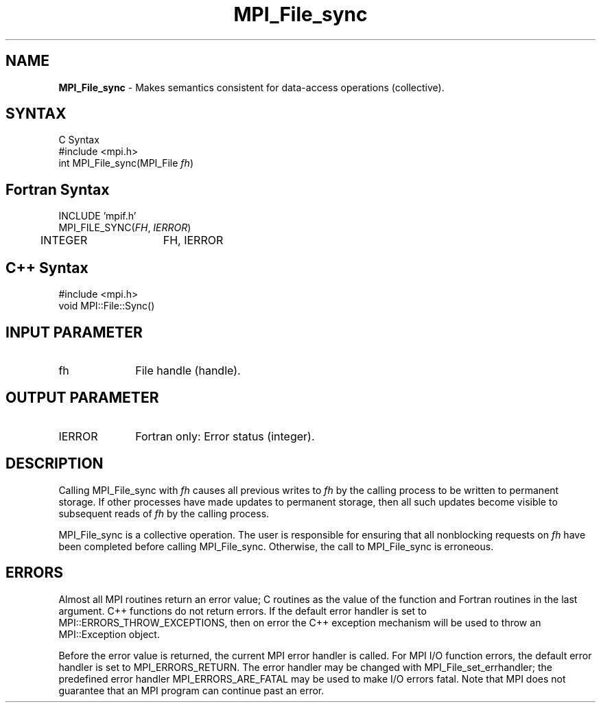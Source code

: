 .\" -*- nroff -*-
.\" Copyright 2010 Cisco Systems, Inc.  All rights reserved.
.\" Copyright 2006-2008 Sun Microsystems, Inc.
.\" Copyright (c) 1996 Thinking Machines Corporation
.\" $COPYRIGHT$
.TH MPI_File_sync 3 "Dec 19, 2014" "1.8.4" "Open MPI"
.SH NAME
\fBMPI_File_sync\fP \- Makes semantics consistent for data-access operations (collective). 

.SH SYNTAX
.ft R
.nf
C Syntax
    #include <mpi.h>
    int MPI_File_sync(MPI_File \fIfh\fP)

.fi
.SH Fortran Syntax
.nf
    INCLUDE 'mpif.h'
    MPI_FILE_SYNC(\fIFH\fP, \fIIERROR\fP)
        	 INTEGER	  FH, IERROR

.fi
.SH C++ Syntax
.nf
#include <mpi.h>
void MPI::File::Sync()

.fi
.SH INPUT PARAMETER
.ft R
.TP 1i
fh
File handle (handle).

.SH OUTPUT PARAMETER
.ft R
.TP 1i
IERROR
Fortran only: Error status (integer). 

.SH DESCRIPTION
.ft R
Calling MPI_File_sync with
.I fh
causes all previous writes to 
.I fh
by the calling process to be written to permanent storage. If other processes have made updates to permanent storage, then all such updates become visible to subsequent reads of 
.I fh
by the calling process.
.sp
MPI_File_sync is a collective operation. The user is responsible for ensuring that all nonblocking requests on 
.I fh
have been completed before calling MPI_File_sync. Otherwise, the call to MPI_File_sync is erroneous.

.SH ERRORS
Almost all MPI routines return an error value; C routines as the value of the function and Fortran routines in the last argument. C++ functions do not return errors. If the default error handler is set to MPI::ERRORS_THROW_EXCEPTIONS, then on error the C++ exception mechanism will be used to throw an MPI::Exception object.
.sp
Before the error value is returned, the current MPI error handler is
called. For MPI I/O function errors, the default error handler is set to MPI_ERRORS_RETURN. The error handler may be changed with MPI_File_set_errhandler; the predefined error handler MPI_ERRORS_ARE_FATAL may be used to make I/O errors fatal. Note that MPI does not guarantee that an MPI program can continue past an error.  


